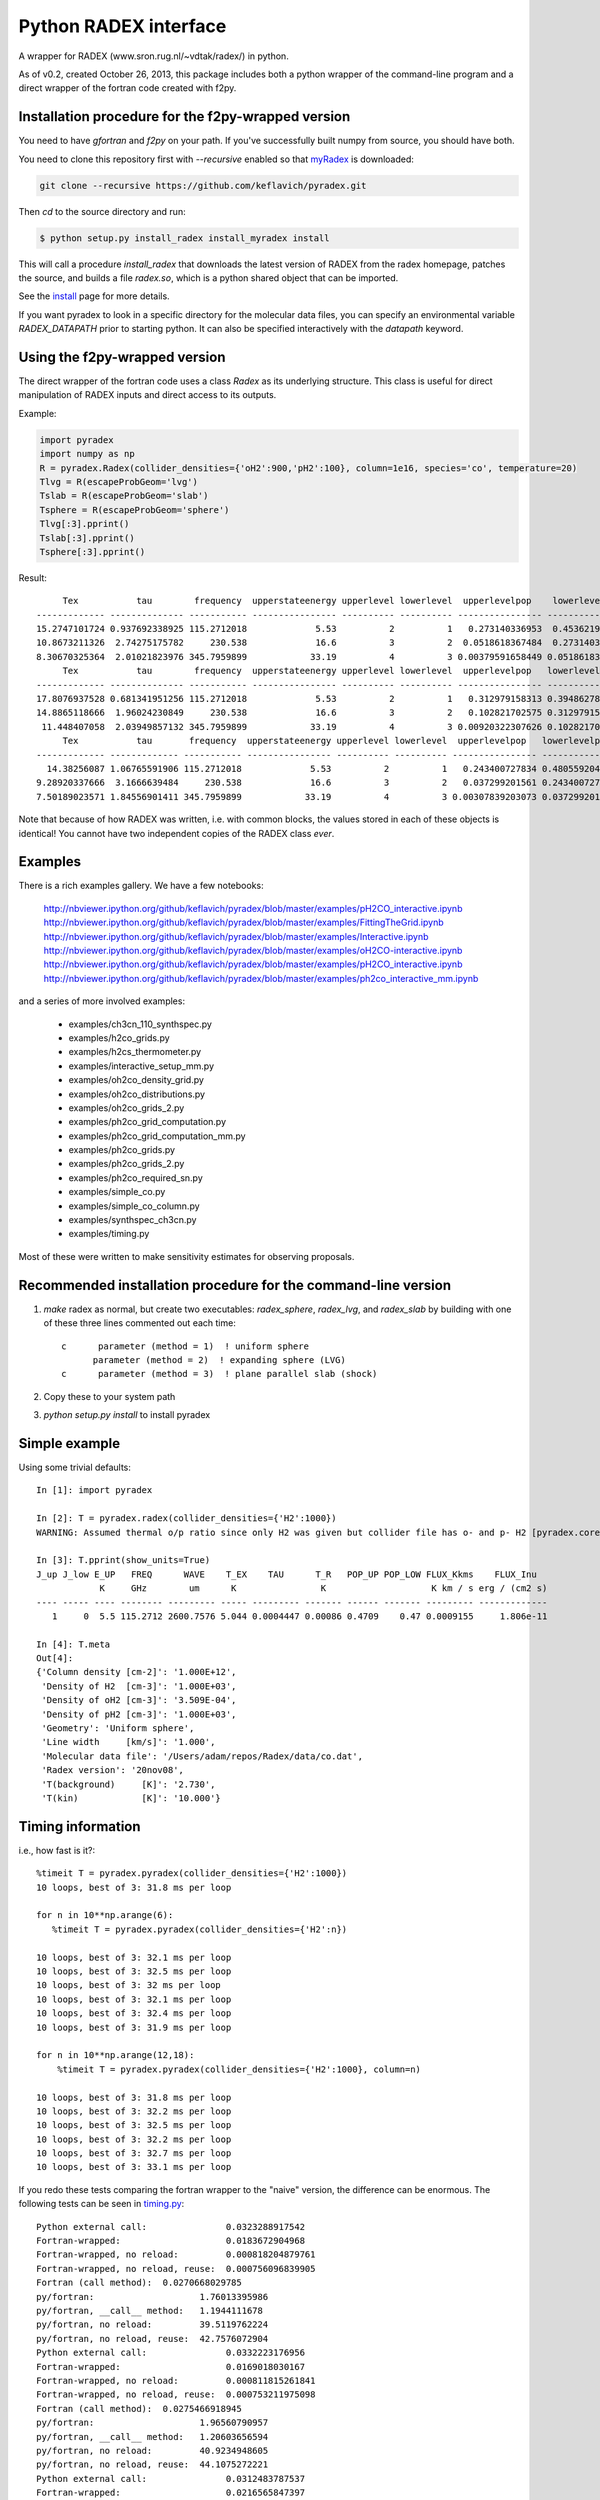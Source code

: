 Python RADEX interface
======================

A wrapper for RADEX (www.sron.rug.nl/~vdtak/radex/) in python.

As of v0.2, created October 26, 2013, this package includes both a python
wrapper of the command-line program and a direct wrapper of the fortran code
created with f2py.

Installation procedure for the f2py-wrapped version
---------------------------------------------------

You need to have `gfortran` and `f2py` on your path.  If you've successfully
built numpy from source, you should have both.

You need to clone this repository first with `--recursive` enabled so that `myRadex <https://github.com/fjdu/myRadex>`_ is downloaded:

.. code-block:: bash

   git clone --recursive https://github.com/keflavich/pyradex.git

Then `cd` to the source directory and run:

.. code-block:: bash

   $ python setup.py install_radex install_myradex install

This will call a procedure `install_radex` that downloads the latest version of
RADEX from the radex homepage, patches the source, and builds a file `radex.so`,
which is a python shared object that can be imported.  

See the install_ page for more details.

If you want pyradex to look in a specific directory for the molecular data
files, you can specify an environmental variable `RADEX_DATAPATH` prior to
starting python.  It can also be specified interactively with the `datapath`
keyword.


Using the f2py-wrapped version
------------------------------

The direct wrapper of the fortran code uses a class `Radex` as its underlying
structure.  This class is useful for direct manipulation of RADEX inputs and
direct access to its outputs.

Example:

.. code-block:: python

    import pyradex
    import numpy as np
    R = pyradex.Radex(collider_densities={'oH2':900,'pH2':100}, column=1e16, species='co', temperature=20)
    Tlvg = R(escapeProbGeom='lvg')
    Tslab = R(escapeProbGeom='slab')
    Tsphere = R(escapeProbGeom='sphere')
    Tlvg[:3].pprint()
    Tslab[:3].pprint()
    Tsphere[:3].pprint()

Result::
    
         Tex           tau        frequency  upperstateenergy upperlevel lowerlevel  upperlevelpop    lowerlevelpop         flux
    ------------- -------------- ----------- ---------------- ---------- ---------- ---------------- --------------- -----------------
    15.2747101724 0.937692338925 115.2712018             5.53          2          1   0.273140336953  0.453621905471 2.93964536078e-14
    10.8673211326  2.74275175782     230.538             16.6          3          2  0.0518618367484  0.273140336953 9.26125039465e-14
    8.30670325364  2.01021823976 345.7959899            33.19          4          3 0.00379591658449 0.0518618367484 8.16324298598e-14
         Tex           tau        frequency  upperstateenergy upperlevel lowerlevel  upperlevelpop   lowerlevelpop         flux
    ------------- -------------- ----------- ---------------- ---------- ---------- ---------------- -------------- -----------------
    17.8076937528 0.681341951256 115.2712018             5.53          2          1   0.312979158313 0.394862780876 2.89304678735e-14
    14.8865118666  1.96024230849     230.538             16.6          3          2   0.102821702575 0.312979158313 1.38012283784e-13
     11.448407058  2.03949857132 345.7959899            33.19          4          3 0.00920322307626 0.102821702575  1.6139902821e-13
         Tex           tau       frequency  upperstateenergy upperlevel lowerlevel  upperlevelpop   lowerlevelpop         flux
    ------------- ------------- ----------- ---------------- ---------- ---------- ---------------- -------------- -----------------
      14.38256087 1.06765591906 115.2712018             5.53          2          1   0.243400727834 0.480559204909 2.93394133644e-14
    9.28920337666  3.1666639484     230.538             16.6          3          2   0.037299201561 0.243400727834 7.24810556601e-14
    7.50189023571 1.84556901411 345.7959899            33.19          4          3 0.00307839203073 0.037299201561 6.19215196139e-14

    
Note that because of how RADEX was written, i.e. with common blocks, the values
stored in each of these objects is identical!  You cannot have two independent
copies of the RADEX class *ever*.

Examples
--------
There is a rich examples gallery.  We have a few notebooks:

    http://nbviewer.ipython.org/github/keflavich/pyradex/blob/master/examples/pH2CO_interactive.ipynb
    http://nbviewer.ipython.org/github/keflavich/pyradex/blob/master/examples/FittingTheGrid.ipynb
    http://nbviewer.ipython.org/github/keflavich/pyradex/blob/master/examples/Interactive.ipynb
    http://nbviewer.ipython.org/github/keflavich/pyradex/blob/master/examples/oH2CO-interactive.ipynb
    http://nbviewer.ipython.org/github/keflavich/pyradex/blob/master/examples/pH2CO_interactive.ipynb
    http://nbviewer.ipython.org/github/keflavich/pyradex/blob/master/examples/ph2co_interactive_mm.ipynb

and a series of more involved examples:

 * examples/ch3cn_110_synthspec.py
 * examples/h2co_grids.py
 * examples/h2cs_thermometer.py
 * examples/interactive_setup_mm.py
 * examples/oh2co_density_grid.py
 * examples/oh2co_distributions.py
 * examples/oh2co_grids_2.py
 * examples/ph2co_grid_computation.py
 * examples/ph2co_grid_computation_mm.py
 * examples/ph2co_grids.py
 * examples/ph2co_grids_2.py
 * examples/ph2co_required_sn.py
 * examples/simple_co.py
 * examples/simple_co_column.py
 * examples/synthspec_ch3cn.py
 * examples/timing.py

Most of these were written to make sensitivity estimates for observing proposals.

Recommended installation procedure for the command-line version
---------------------------------------------------------------

1. `make` radex as normal, but create two executables: `radex_sphere`, `radex_lvg`, and `radex_slab` by
   building with one of these three lines commented out each time::

    c      parameter (method = 1)  ! uniform sphere
          parameter (method = 2)  ! expanding sphere (LVG)
    c      parameter (method = 3)  ! plane parallel slab (shock)

2. Copy these to your system path
3. `python setup.py install` to install pyradex


Simple example
--------------
Using some trivial defaults::

    In [1]: import pyradex

    In [2]: T = pyradex.radex(collider_densities={'H2':1000})
    WARNING: Assumed thermal o/p ratio since only H2 was given but collider file has o- and p- H2 [pyradex.core]

    In [3]: T.pprint(show_units=True)
    J_up J_low E_UP   FREQ      WAVE    T_EX    TAU      T_R   POP_UP POP_LOW FLUX_Kkms    FLUX_Inu
                K     GHz        um      K                K                    K km / s erg / (cm2 s)
    ---- ----- ---- -------- --------- ----- --------- ------- ------ ------- --------- -------------
       1     0  5.5 115.2712 2600.7576 5.044 0.0004447 0.00086 0.4709    0.47 0.0009155     1.806e-11

    In [4]: T.meta
    Out[4]:
    {'Column density [cm-2]': '1.000E+12',
     'Density of H2  [cm-3]': '1.000E+03',
     'Density of oH2 [cm-3]': '3.509E-04',
     'Density of pH2 [cm-3]': '1.000E+03',
     'Geometry': 'Uniform sphere',
     'Line width     [km/s]': '1.000',
     'Molecular data file': '/Users/adam/repos/Radex/data/co.dat',
     'Radex version': '20nov08',
     'T(background)     [K]': '2.730',
     'T(kin)            [K]': '10.000'}




Timing information
------------------
i.e., how fast is it?::

    %timeit T = pyradex.pyradex(collider_densities={'H2':1000})
    10 loops, best of 3: 31.8 ms per loop

    for n in 10**np.arange(6):
       %timeit T = pyradex.pyradex(collider_densities={'H2':n})

    10 loops, best of 3: 32.1 ms per loop
    10 loops, best of 3: 32.5 ms per loop
    10 loops, best of 3: 32 ms per loop
    10 loops, best of 3: 32.1 ms per loop
    10 loops, best of 3: 32.4 ms per loop
    10 loops, best of 3: 31.9 ms per loop

    for n in 10**np.arange(12,18):
        %timeit T = pyradex.pyradex(collider_densities={'H2':1000}, column=n)

    10 loops, best of 3: 31.8 ms per loop
    10 loops, best of 3: 32.2 ms per loop
    10 loops, best of 3: 32.5 ms per loop
    10 loops, best of 3: 32.2 ms per loop
    10 loops, best of 3: 32.7 ms per loop
    10 loops, best of 3: 33.1 ms per loop
    

If you redo these tests comparing the fortran wrapper to the "naive" version,
the difference can be enormous.  The following tests can be seen in `timing.py
<examples/timing.py>`__:

::


    Python external call:               0.0323288917542
    Fortran-wrapped:                    0.0183672904968
    Fortran-wrapped, no reload:         0.000818204879761
    Fortran-wrapped, no reload, reuse:  0.000756096839905
    Fortran (call method):  0.0270668029785
    py/fortran:                    1.76013395986
    py/fortran, __call__ method:   1.1944111678
    py/fortran, no reload:         39.5119762224
    py/fortran, no reload, reuse:  42.7576072904
    Python external call:               0.0332223176956
    Fortran-wrapped:                    0.0169018030167
    Fortran-wrapped, no reload:         0.000811815261841
    Fortran-wrapped, no reload, reuse:  0.000753211975098
    Fortran (call method):  0.0275466918945
    py/fortran:                    1.96560790957
    py/fortran, __call__ method:   1.20603656594
    py/fortran, no reload:         40.9234948605
    py/fortran, no reload, reuse:  44.1075272221
    Python external call:               0.0312483787537
    Fortran-wrapped:                    0.0216565847397
    Fortran-wrapped, no reload:         0.00535380840302
    Fortran-wrapped, no reload, reuse:  0.000751805305481
    Fortran (call method):  0.031253194809
    py/fortran:                    1.44290427735
    py/fortran, __call__ method:   0.999845901985
    py/fortran, no reload:         5.83666362361
    py/fortran, no reload, reuse:  41.5644562839
    Python external call:               0.0316061973572
    Fortran-wrapped:                    0.0228497028351
    Fortran-wrapped, no reload:         0.00549430847168
    Fortran-wrapped, no reload, reuse:  0.000753903388977
    Fortran (call method):  0.031331205368
    py/fortran:                    1.38322137427
    py/fortran, __call__ method:   1.00877693615
    py/fortran, no reload:         5.75253419427
    py/fortran, no reload, reuse:  41.9234053319
    Python external call:               0.0318208932877
    Fortran-wrapped:                    0.0216773033142
    Fortran-wrapped, no reload:         0.00544350147247
    Fortran-wrapped, no reload, reuse:  0.000751280784607
    Fortran (call method):  0.0315539121628
    py/fortran:                    1.46793597093
    py/fortran, __call__ method:   1.0084611101
    py/fortran, no reload:         5.84566633234
    py/fortran, no reload, reuse:  42.3555266415
    Python external call:               0.0322543859482
    Fortran-wrapped:                    0.0225975990295
    Fortran-wrapped, no reload:         0.00569999217987
    Fortran-wrapped, no reload, reuse:  0.00075900554657
    Fortran (call method):  0.0314954996109
    py/fortran:                    1.42733685583
    py/fortran, __call__ method:   1.02409507221
    py/fortran, no reload:         5.65867196486
    py/fortran, no reload, reuse:  42.4955866185
    [ 0.006951  0.006911  0.006956]
    [ 0.006951  0.006911  0.006956]
    [ 0.006951  0.006911  0.006956]
    pyradex.pyradex timing for a 3^4 grid:  [2.6063590049743652, 2.598068952560425, 2.592205047607422]
    [ 0.00694859  0.00690934  0.00695345]
    [ 0.00694859  0.00690934  0.00695345]
    [ 0.00694859  0.00690934  0.00695345]
    pyradex.Radex() timing for a 3^4 grid:  [3.8620870113372803, 3.838628053665161, 3.805685043334961]
    [ 0.00694859  0.00690934  0.00695345]
    [ 0.00694859  0.00690934  0.00695345]
    [ 0.00694859  0.00690934  0.00695345]
    pyradex.Radex() class-based timing for a 3^4 grid:  [3.1014058589935303, 3.2805678844451904, 3.160888195037842]
    [ 0.00694859  0.00690934  0.00695345]
    [ 0.00694859  0.00690934  0.00695345]
    [ 0.00694859  0.00690934  0.00695345]
    pyradex.Radex() class-based timing for a 3^4 grid, using optimal parameter-setting order:  [0.9963750839233398, 1.0024840831756592, 0.9699358940124512]
    

Making Grids
------------
Is more efficient with scripts, but you can still do it...  ::

    R = pyradex.Radex(species='co', collider_densities={'H2':1000}, column=1e15)
    for n in 10**np.arange(12,18):
        T = R(collider_densities={'H2':1000}, column=n)
        T[:1].pprint()
    
             Tex             tau         frequency  upperstateenergy upperlevel lowerlevel upperlevelpop  lowerlevelpop       brightness           T_B
          K                             GHz            K                                                             erg / (cm2 Hz s sr)        K
    ------------- ----------------- ----------- ---------------- ---------- ---------- -------------- -------------- ------------------- ----------------
    11.0274813968 0.000166783361591 115.2712018             5.53          1          0 0.540537331305 0.297561763825   5.20877418593e-18 0.00127591598469
         Tex            tau         frequency  upperstateenergy upperlevel lowerlevel upperlevelpop  lowerlevelpop       brightness           T_B
          K                            GHz            K                                                             erg / (cm2 Hz s sr)        K
    ------------- ---------------- ----------- ---------------- ---------- ---------- -------------- -------------- ------------------- ---------------
    11.0274813968 0.00166783361591 115.2712018             5.53          1          0 0.540537331305 0.297561763825    5.2048669339e-17 0.0127495888324
         Tex            tau        frequency  upperstateenergy upperlevel lowerlevel upperlevelpop  lowerlevelpop       brightness          T_B
          K                           GHz            K                                                             erg / (cm2 Hz s sr)       K
    ------------- --------------- ----------- ---------------- ---------- ---------- -------------- -------------- ------------------- --------------
    10.9980972475 0.0166790919823 115.2712018             5.53          1          0 0.538730147174 0.296964688622   5.14681095066e-16 0.126073777202
         Tex           tau        frequency  upperstateenergy upperlevel lowerlevel upperlevelpop  lowerlevelpop       brightness          T_B
          K                          GHz            K                                                             erg / (cm2 Hz s sr)       K
    ------------- -------------- ----------- ---------------- ---------- ---------- -------------- -------------- ------------------- -------------
    11.7797140751 0.150601068675 115.2712018             5.53          1          0 0.530489509066 0.282823341198   4.78772386104e-15 1.17277754545
         Tex           tau        frequency  upperstateenergy upperlevel lowerlevel upperlevelpop  lowerlevelpop       brightness          T_B
          K                          GHz            K                                                             erg / (cm2 Hz s sr)       K
    ------------- -------------- ----------- ---------------- ---------- ---------- -------------- -------------- ------------------- -------------
    15.0692631019 0.955344506002 115.2712018             5.53          1          0 0.454752879863 0.218821739485   2.92170292028e-14 7.15686133711
         Tex           tau       frequency  upperstateenergy upperlevel lowerlevel upperlevelpop  lowerlevelpop       brightness          T_B
          K                         GHz            K                                                             erg / (cm2 Hz s sr)       K
    ------------- ------------- ----------- ---------------- ---------- ---------- -------------- -------------- ------------------- -------------
    22.6356250741 4.17742617995 115.2712018             5.53          1          0 0.318586709967 0.135596426565   7.69430015071e-14 18.8475833332

If you want to create a grid with the directly wrapped version, do loops with
constant temperature: every time you load a new temperature, RADEX must read in
the molecular data file and interpolate across the collision rate values, which
may be a substantial overhead.

If you want to build a grid, *do not* make an astropy table each time!  That
appears to dominate the overhead at each iteration.

A note on self-consistency in LVG calculations
----------------------------------------------

LVG computations have weird units.  The opacity of a line only depends on the
velocity-coherent column along the line of sight, i.e. the column per km/s.

The key assumption in the LVG Sobolev approximation is that each "cell" can be
treated independently such that there are no nonlocal radiative effects.

This independence implies that there is a separation between the local volume
density and the total line-of-sight column density.

However, the quantities reported by typical codes - RADEX, DESPOTIC - are
integrated line-of-sight values.  The column density, abundance, and local
volume density are not independent, then.

In order to have a self-consistent cloud (or line of sight), you must assume
some length scale.  Usually, one specifies a velocity gradient per length scale
rather than an absolute length scale, but the length scale is important.

If a total column density of hydrogen `N(H)` is specified along with a density
`n(H)`, the length scale is trivial: `N(H)/n(H) = L`.  If you increase the
density, this length scale decreases - so far all is fine.

Within RADEX, the standard free variable is the column of the molecule of
interest.  
If you change the column of the molecule, which is possible to do explicitly,
and hold everything else fixed in RADEX (`n(H)`, `dV`), the change can be
interpreted as a change in the size scale or the column.

One could consider the alternative possibility of treating the length scale as
a free parameter, but this approach contains a danger of changing the
interpretation of the processes involved: if the length scale is decreased for
a fixed delta-V, the velocity gradient `dv/dl` must be larger.  This
interpretation should be avoided as it bears the risk of breaking the LVG
assumption.  The velocity gradient is also often an imposed constraint via the
observed linewidth, while the length scale is only weakly constrained in most
situations.

In DESPOTIC, the free variables are the total column density, the density,
the abundance, and the velocity gradient.  Length is therefore left as the
dependent variable, consistent with the above.

The Classes (`Despotic` & `Radex`) are constructed such that length is a
dependent variable and all the others can be changed.  Since abundance is not
an explicit input into RADEX, this is done with some property machinery behind
the scenes.  In v0.3, the length in Radex has been fixed to 1 pc.
    

.. image:: https://d2weczhvl823v0.cloudfront.net/keflavich/pyradex/trend.png
   :alt: Bitdeli badge
   :target: https://bitdeli.com/free

.. _install: install.rst

